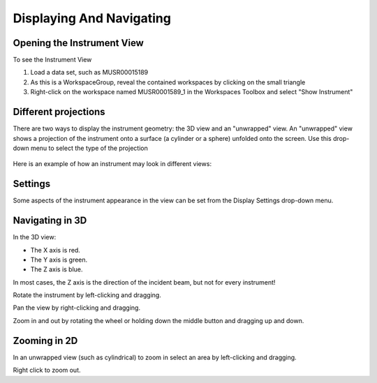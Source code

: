 .. _02_displaying_and_navigating:

=========================
Displaying And Navigating 
=========================

.. raw:: html

    <style> .red {color:#FF0000; font-weight:bold} </style>
    <style> .green {color:#008000; font-weight:bold} </style>    
    <style> .blue {color:#0000FF; font-weight:bold} </style> 
    <style> .orange {color:#FF8C00; font-weight:bold} </style> 

.. role:: red
.. role:: blue
.. role:: green

Opening the Instrument View
===========================

To see the Instrument View

#. Load a data set, such as MUSR00015189 
#. As this is a WorkspaceGroup, reveal the contained workspaces by clicking on the small triangle
#. Right-click on the workspace named MUSR0001589_1 in the Workspaces Toolbox and select "Show Instrument"


Different projections
=====================

There are two ways to display the instrument geometry: the 3D view and
an "unwrapped" view. An "unwrapped" view shows a projection of the
instrument onto a surface (a cylinder or a sphere) unfolded onto the
screen. Use this drop-down menu to select the type of the projection

.. figure:: /images/InstrumentViewTypeDropDown.png
   :alt: InstrumentViewTypeDropDown.png


Here is an example of how an instrument may look in different views:

.. figure:: /images/FourViewsOfInstrument.png
   :alt: FourViewsOfInstrument.png
   :width: 500px

Settings
========

Some aspects of the instrument appearance in the view can be set from
the Display Settings drop-down menu.

.. figure:: /images/DisplaySettings.png
   :alt: DisplaySettings.png


Navigating in 3D
================

In the 3D view:

-  :red:`The X axis is red.`
-  :green:`The Y axis is green.`
-  :blue:`The Z axis is blue.`

In most cases, the :blue:`Z axis` is the direction of the incident beam, but not for every instrument!

Rotate the instrument by left-clicking and dragging.

Pan the view by right-clicking and dragging.

Zoom in and out by rotating the wheel or holding down the middle button
and dragging up and down.

Zooming in 2D
=============

In an unwrapped view (such as cylindrical) to zoom in select an area by left-clicking and
dragging.

Right click to zoom out.
